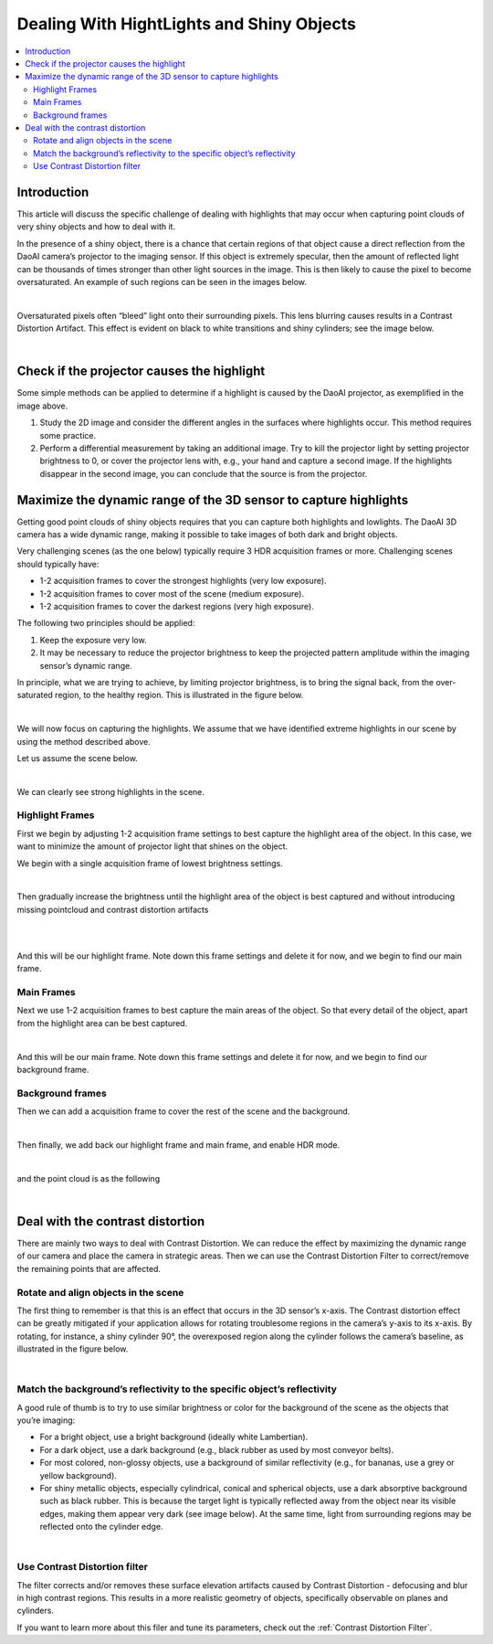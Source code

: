 Dealing With HightLights and Shiny Objects
===============================================

.. contents::
    :local:

Introduction
----------------

This article will discuss the specific challenge of dealing with highlights that may occur when capturing point clouds 
of very shiny objects and how to deal with it. 

In the presence of a shiny object, there is a chance that certain regions of that object cause a direct reflection from 
the DaoAI camera’s projector to the imaging sensor. If this object is extremely specular, then the amount of reflected 
light can be thousands of times stronger than other light sources in the image. This is then likely to cause the pixel 
to become oversaturated. An example of such regions can be seen in the images below.

.. image:: images/shiny_object_1.png
        :align: center

|

Oversaturated pixels often “bleed” light onto their surrounding pixels. This lens blurring causes results in a 
Contrast Distortion Artifact. This effect is evident on black to white transitions and shiny cylinders; see the image below.

.. image:: images/shiny_object_2.png
        :align: center

|

Check if the projector causes the highlight
------------------------------------------------

Some simple methods can be applied to determine if a highlight is caused by the DaoAI projector, as exemplified in the image above.

1. Study the 2D image and consider the different angles in the surfaces where highlights occur. This method requires some practice.

2. Perform a differential measurement by taking an additional image. Try to kill the projector light by setting projector brightness to 0, or cover the projector lens with, e.g., your hand and capture a second image. If the highlights disappear in the second image, you can conclude that the source is from the projector.

Maximize the dynamic range of the 3D sensor to capture highlights
-----------------------------------------------------------------------

Getting good point clouds of shiny objects requires that you can capture both highlights and lowlights. 
The DaoAI 3D camera has a wide dynamic range, making it possible to take images of both dark and bright objects.

Very challenging scenes (as the one below) typically require 3 HDR acquisition frames or more. Challenging scenes should typically have:

- 1-2 acquisition frames to cover the strongest highlights (very low exposure).

- 1-2 acquisition frames to cover most of the scene (medium exposure).

- 1-2 acquisition frames to cover the darkest regions (very high exposure).

The following two principles should be applied:

1. Keep the exposure very low.

2. It may be necessary to reduce the projector brightness to keep the projected pattern amplitude within the imaging sensor’s dynamic range.

In principle, what we are trying to achieve, by limiting projector brightness, is to bring the signal back, from the over-saturated region, 
to the healthy region. This is illustrated in the figure below.

.. image:: images/snr.png
        :align: center

|

We will now focus on capturing the highlights. We assume that we have identified extreme highlights in our scene by 
using the method described above.

Let us assume the scene below.

.. image:: images/high_light1.png
        :align: center

|

We can clearly see strong highlights in the scene.

Highlight Frames
~~~~~~~~~~~~~~~~~

First we begin by adjusting 1-2 acquisition frame settings to best capture the highlight area of the object. 
In this case, we want to minimize the amount of projector light that shines on the object.

We begin with a single acquisition frame of lowest brightness settings. 

.. image:: images/highlight_frame_1.png
        :align: center

|

Then gradually increase the brightness until the highlight area of the object is best captured and without introducing missing pointcloud and contrast distortion artifacts

.. image:: images/highlight_frame_2.png
        :align: center

|

.. image:: images/highlight_frame_3.png
        :align: center

|

And this will be our highlight frame. Note down this frame settings and delete it for now, and we begin to find our main frame.

Main Frames
~~~~~~~~~~~~~~~

Next we use 1-2 acquisition frames to best capture the main areas of the object. So that every detail of the object, apart from the highlight area can be best captured.

.. image:: images/main_frame.png
        :align: center


|

And this will be our main frame. Note down this frame settings and delete it for now, and we begin to find our background frame.

Background frames
~~~~~~~~~~~~~~~~~~~~

Then we can add a acquisition frame to cover the rest of the scene and the background.

.. image:: images/background_frame.png
        :align: center

|

Then finally, we add back our highlight frame and main frame, and enable HDR mode.

.. image:: images/hdr.png
        :align: center

|

and the point cloud is as the following

.. image:: images/final_cloud.png
        :align: center

|


Deal with the contrast distortion
-------------------------------------

There are mainly two ways to deal with Contrast Distortion. We can reduce the effect by maximizing the dynamic range of our camera 
and place the camera in strategic areas. Then we can use the Contrast Distortion Filter to correct/remove the remaining points that are affected.

Rotate and align objects in the scene
~~~~~~~~~~~~~~~~~~~~~~~~~~~~~~~~~~~~~~~~

The first thing to remember is that this is an effect that occurs in the 3D sensor’s x-axis. 
The Contrast distortion effect can be greatly mitigated if your application allows for rotating 
troublesome regions in the camera’s y-axis to its x-axis. By rotating, for instance, a shiny 
cylinder 90°, the overexposed region along the cylinder follows the camera’s baseline, as illustrated in the figure below.

.. image:: images/rot90.png
        :align: center

|

Match the background’s reflectivity to the specific object’s reflectivity
~~~~~~~~~~~~~~~~~~~~~~~~~~~~~~~~~~~~~~~~~~~~~~~~~~~~~~~~~~~~~~~~~~~~~~~~~~~~

A good rule of thumb is to try to use similar brightness or color for the background of the scene as the objects that you’re imaging:

- For a bright object, use a bright background (ideally white Lambertian).

- For a dark object, use a dark background (e.g., black rubber as used by most conveyor belts).

- For most colored, non-glossy objects, use a background of similar reflectivity (e.g., for bananas, use a grey or yellow background).

- For shiny metallic objects, especially cylindrical, conical and spherical objects, use a dark absorptive background such as black rubber. This is because the target light is typically reflected away from the object near its visible edges, making them appear very dark (see image below). At the same time, light from surrounding regions may be reflected onto the cylinder edge.


.. image:: images/cylinder_on_black.png
        :align: center

|

Use Contrast Distortion filter
~~~~~~~~~~~~~~~~~~~~~~~~~~~~~~~~~~

The filter corrects and/or removes these surface elevation artifacts caused by Contrast Distortion - 
defocusing and blur in high contrast regions. This results in a more realistic geometry of objects, 
specifically observable on planes and cylinders. 

If you want to learn more about this filer and tune its parameters, check out the :ref:`Contrast Distortion Filter`.

